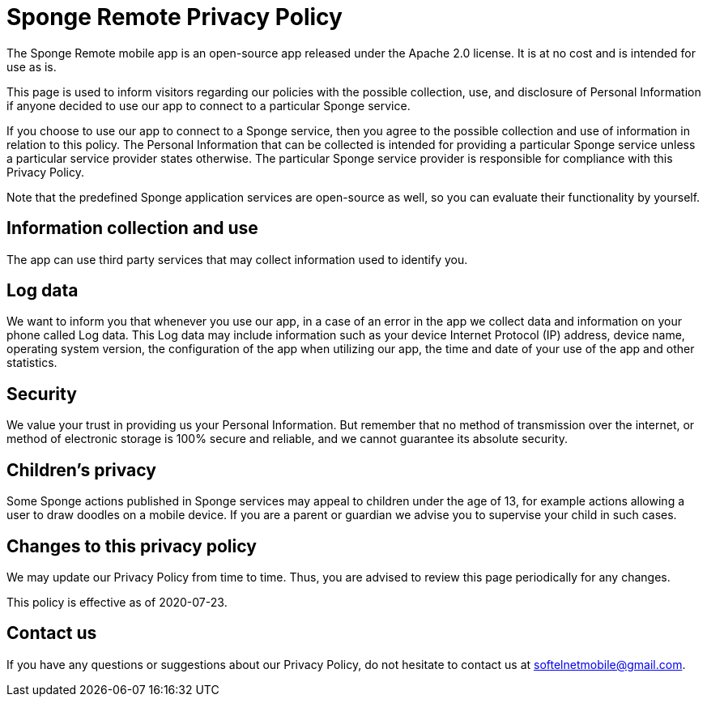 = Sponge Remote Privacy Policy

The Sponge Remote mobile app is an open-source app released under the Apache 2.0 license. It is at no cost and is intended for use as is.

This page is used to inform visitors regarding our policies with the possible collection, use, and disclosure of Personal Information if anyone decided to use our app to connect to a particular Sponge service.

If you choose to use our app to connect to a Sponge service, then you agree to the possible collection and use of information in relation to this policy. The Personal Information that can be collected is intended for providing a particular Sponge service unless a particular service provider states otherwise. The particular Sponge service provider is responsible for compliance with this Privacy Policy.

Note that the predefined Sponge application services are open-source as well, so you can evaluate their functionality by yourself.

== Information collection and use
The app can use third party services that may collect information used to identify you.

== Log data
We want to inform you that whenever you use our app, in a case of an error in the app we collect data and information on your phone called Log data. This Log data may include information such as your device Internet Protocol (IP) address, device name, operating system version, the configuration of the app when utilizing our app, the time and date of your use of the app and other statistics.

== Security
We value your trust in providing us your Personal Information. But remember that no method of transmission over the internet, or method of electronic storage is 100% secure and reliable, and we cannot guarantee its absolute security.

== Children’s privacy
Some Sponge actions published in Sponge services may appeal to children under the age of 13, for example actions allowing a user to draw doodles on a mobile device. If you are a parent or guardian we advise you to supervise your child in such cases.

== Changes to this privacy policy
We may update our Privacy Policy from time to time. Thus, you are advised to review this page periodically for any changes.

This policy is effective as of 2020-07-23.

== Contact us
If you have any questions or suggestions about our Privacy Policy, do not hesitate to contact us at softelnetmobile@gmail.com.

